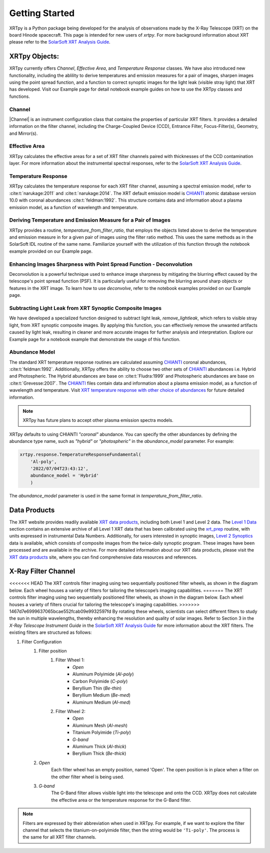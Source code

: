 ===============
Getting Started
===============

XRTpy is a Python package being developed for the analysis of observations made by the X-Ray Telescope (XRT)
on the board Hinode spacecraft. This page is intended for new users of `xrtpy`. For more background information about XRT please refer to the `SolarSoft XRT Analysis Guide`_.


XRTpy Objects:
**************
XRTpy currently offers *Channel*, *Effective Area*, and *Temperature Response* classes. We have also introduced new functionality, including
the ablility to derive temperatures and emission measures for a pair of images, sharpen images using the point spread function, and
a function to correct synoptic images for the light leak (visible stray light) that XRT has developed.
Visit our Example page for detail notebook example guides on how to use the XRTpy classes and functions.


Channel
-------
|Channel| is an instrument configuration class that contains the properties of particular XRT filters. It provides a detailed information on the filter channel, including the Charge-Coupled Device (CCD), Entrance Filter, Focus-Filter(s), Geometry, and Mirror(s).


Effective Area
--------------
XRTpy calculates the effective areas for a set of XRT filter channels paired with thicknesses of the CCD contamination layer.
For more information about the instrumental spectral responses, refer to the `SolarSoft XRT Analysis Guide`_.


Temperature Response
--------------------
XRTpy calculates the temperature response for each XRT filter channel, assuming a spectral emission model, refer to :cite:t:`narukage:2011` and :cite:t:`narukage:2014`.
The XRT default emission model is `CHIANTI`_ atomic database version 10.0 with coronal abundances :cite:t:`feldman:1992`. This structure contains data and information about a plasma emission model, as a function of wavelength and temperature.


Deriving Temperature and Emission Measure for a Pair of Images
--------------------------------------------------------------
XRTpy provides a routine, *temperature_from_filter_ratio*, that employs the objects listed above to derive the temperature and emission
measure in for a given pair of images using the filter ratio method. This uses the same methods as in the SolarSoft IDL
routine of the same name. Familiarize yourself with the utilization of this function through the notebook example provided on our Example page.


Enhancing Images Sharpness with Point Spread Function - Deconvolution
---------------------------------------------------------------------
Deconvolution is a powerful technique used to enhance image sharpness by mitigating the blurring effect
caused by the telescope's point spread function (PSF). It is particularly useful for removing the blurring
around sharp objects or features in the XRT image. To learn how to use *deconvolve*, refer to the notebook examples provided on our Example page.

Subtracting Light Leak from XRT Synoptic Composite Images
---------------------------------------------------------
We have developed a specialized function designed to subtract light leak, *remove_lightleak*, which refers to visible stray
light, from XRT synoptic composite images. By applying this function, you can effectively remove the
unwanted artifacts caused by light leak, resulting in cleaner and more accurate images for further analysis and interpretation.
Explore our Example page for a notebook example that demonstrate the usage of this function.

Abundance Model
---------------
The standard XRT temperature response routines are calculated assuming `CHIANTI`_ coronal abundances, :cite:t:`feldman:1992`.
Additionally, XRTpy offers the ability to choose two other sets of `CHIANTI`_ abundances i.e. Hybrid and Photospheric.
The Hybrid abundances are base on :cite:t:`Fludra:1999` and Photospheric abundances are base on :cite:t:`Grevesse:2007`.
The `CHIANTI`_ files contain data and information about a plasma emission model, as a function of wavelength and temperature.
Visit `XRT temperature response with other choice of abundances`_ for future detailed information.

.. note::
    XRTpy has future plans to accept other plasma emission spectra models.

XRTpy defaults to using CHIANTI `"coronal"` abundance. You can specify the other abundances by defining the abundance type name,
such as `"hybrid"` or `"photospheric"` in the `abundance_model` parameter. For example:

.. code-block:: bash

   xrtpy.response.TemperatureResponseFundamental(
       'Al-poly',
       '2022/07/04T23:43:12',
       abundance_model = 'Hybrid'
       )

The `abundance_model` parameter is used in the same format in `temperature_from_filter_ratio`.


Data Products
*************
The XRT website provides readily available `XRT data products`_, including both Level 1 and Level 2 data.
The `Level 1 Data`_ section contains an extensive archive of all Level 1 XRT data that has been calibrated using the `xrt_prep`_ routine, with units expressed in instrumental Data Numbers.
Additionally, for users interested in synoptic images, `Level 2 Synoptics`_ data is available, which consists of composite images from the twice-daily synoptic program. These images have been processed and are available in the archive.
For more detailed information about our XRT data products, please visit the `XRT data products`_ site, where you can find comprehensive data resources and references.

.. _Level 1 Data: https://xrt.cfa.harvard.edu/level1/
.. _Level 2 Synoptics: https://xrt.cfa.harvard.edu/data_products/Level2_Synoptics/
.. _XRT data products: https://xrt.cfa.harvard.edu/data_products/index.php
.. _xrt_prep: https://xrt.cfa.harvard.edu/resources/documents/XAG/XAG.pdf

X-Ray Filter Channel
*********************

<<<<<<< HEAD
The XRT controls filter imaging using two sequentially positioned filter wheels, as shown in the diagram below.  Each wheel houses a variety of filters for tailoring the telescope’s imaging capabilities.
=======
The XRT controls filter imaging using two sequentially positioned filter wheels, as shown in the diagram below.  Each wheel houses a variety of filters crucial for tailoring the telescope's imaging capabilities.
>>>>>>> 1467d7e6999637065bcae552fcab09e9932597fd
By rotating these wheels, scientists can select different filters to study the sun in multiple wavelengths, thereby enhancing the resolution and quality of solar images.
Refer to Section 3 in the `X-Ray Telescope Instrument Guide` in the `SolarSoft XRT Analysis Guide`_ for more information about the XRT filters.
The existing filters are structured as follows:

#. Filter Configuration
    #. Filter position
        #. Filter Wheel 1:
            -  *Open*
            -  Aluminum Polyimide (*Al-poly*)
            -  Carbon Polyimide (*C-poly*)
            -  Beryllium Thin (*Be-thin*)
            -  Beryllium Medium (*Be-med*)
            -  Aluminum Medium (*Al-med*)
        #. Filter Wheel 2:
            -  *Open*
            -  Aluminum Mesh (*Al-mesh*)
            -  Titanium Polyimide (*Ti-poly*)
            -  *G-band*
            -  Aluminum Thick (*Al-thick*)
            -  Beryllium Thick (*Be-thick*)
    #. *Open*
        Each filter wheel has an empty position, named 'Open'. The open position is in place when a filter on the other filter wheel is being used.
    #. *G-band*
        The G-Band filter allows visible light into the telescope and onto the CCD. XRTpy does not
        calculate the effective area or the temperature response for the G-Band filter.

.. note::
    Filters are expressed by their abbreviation when used in XRTpy. For example, if we want to explore the filter channel
    that selects the titanium-on-polyimide filter, then the string would be ``'Ti-poly'``. The process is the same for all XRT
    filter channels.

.. image:: images/XRT_filter_wheels_Sun_View_Diagram.png
   :alt: Diagram of the XRT Filter Wheels
   :align: center
   :scale: 25%

.. _CHIANTI: https://www.chiantidatabase.org/chianti_database_history.html
.. _SolarSoft XRT Analysis Guide: https://xrt.cfa.harvard.edu/resources/documents/XAG/XAG.pdf
.. _xrt-cfa-harvard: https://xrt.cfa.harvard.edu/index.php
.. _XRT temperature response with other choice of abundances: http://solar.physics.montana.edu/takeda/xrt_response/xrt_resp.html
